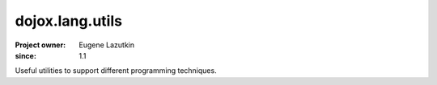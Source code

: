 .. _dojox/lang/utils:

================
dojox.lang.utils
================

:Project owner: Eugene Lazutkin
:since: 1.1

.. contents ::
   :depth: 2

Useful utilities to support different programming techniques.
